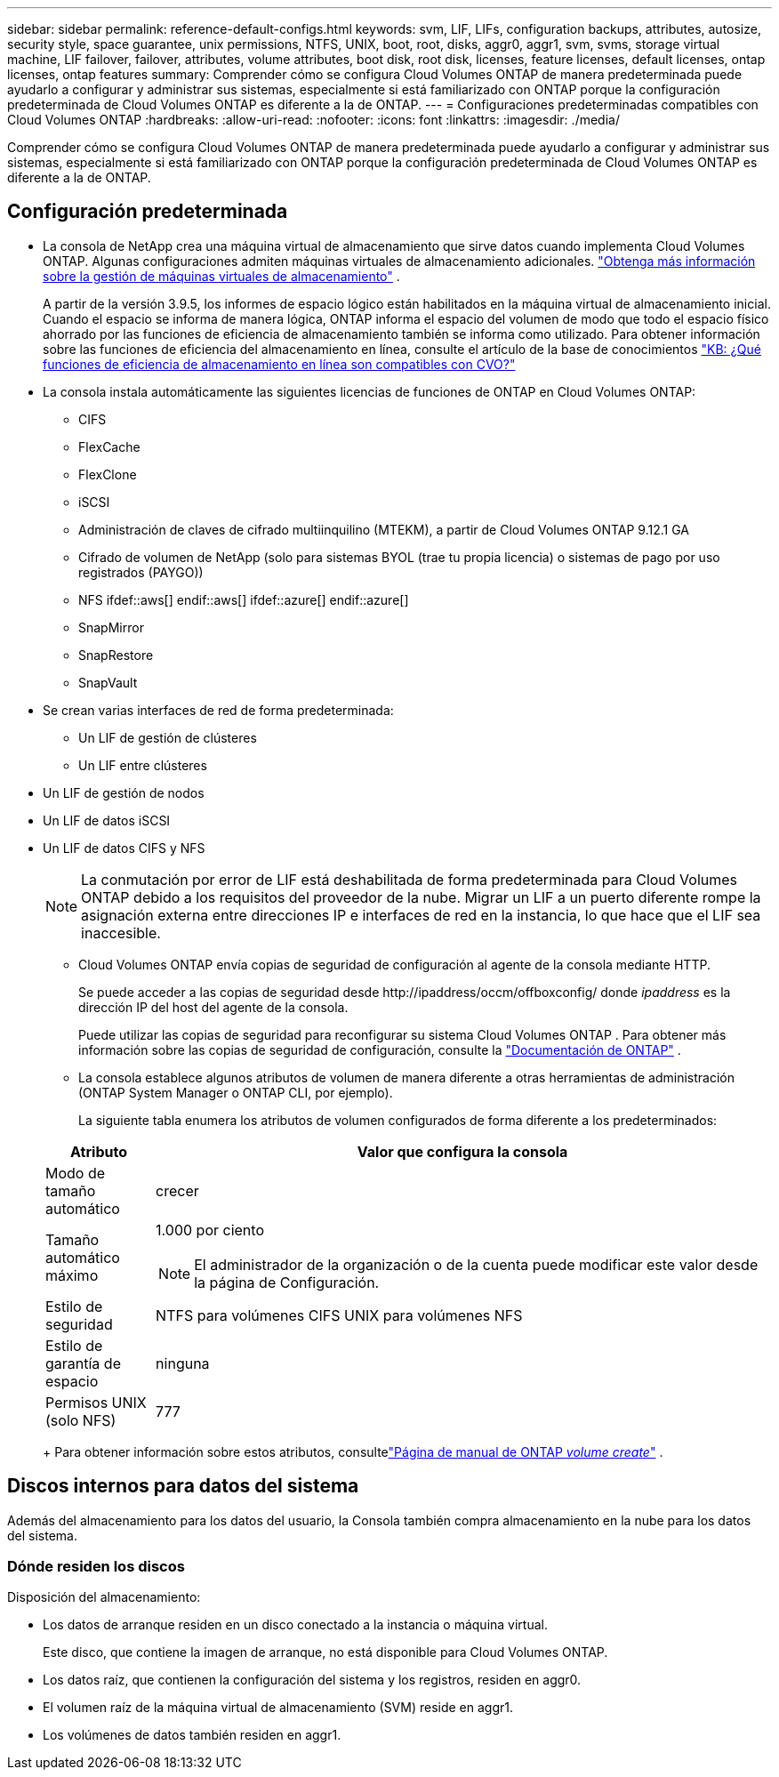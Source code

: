 ---
sidebar: sidebar 
permalink: reference-default-configs.html 
keywords: svm, LIF, LIFs, configuration backups, attributes, autosize, security style, space guarantee, unix permissions, NTFS, UNIX, boot, root, disks, aggr0, aggr1, svm, svms, storage virtual machine, LIF failover, failover, attributes, volume attributes, boot disk, root disk, licenses, feature licenses, default licenses, ontap licenses, ontap features 
summary: Comprender cómo se configura Cloud Volumes ONTAP de manera predeterminada puede ayudarlo a configurar y administrar sus sistemas, especialmente si está familiarizado con ONTAP porque la configuración predeterminada de Cloud Volumes ONTAP es diferente a la de ONTAP. 
---
= Configuraciones predeterminadas compatibles con Cloud Volumes ONTAP
:hardbreaks:
:allow-uri-read: 
:nofooter: 
:icons: font
:linkattrs: 
:imagesdir: ./media/


[role="lead"]
Comprender cómo se configura Cloud Volumes ONTAP de manera predeterminada puede ayudarlo a configurar y administrar sus sistemas, especialmente si está familiarizado con ONTAP porque la configuración predeterminada de Cloud Volumes ONTAP es diferente a la de ONTAP.



== Configuración predeterminada

* La consola de NetApp crea una máquina virtual de almacenamiento que sirve datos cuando implementa Cloud Volumes ONTAP.  Algunas configuraciones admiten máquinas virtuales de almacenamiento adicionales. link:task-managing-svms.html["Obtenga más información sobre la gestión de máquinas virtuales de almacenamiento"] .
+
A partir de la versión 3.9.5, los informes de espacio lógico están habilitados en la máquina virtual de almacenamiento inicial.  Cuando el espacio se informa de manera lógica, ONTAP informa el espacio del volumen de modo que todo el espacio físico ahorrado por las funciones de eficiencia de almacenamiento también se informa como utilizado.  Para obtener información sobre las funciones de eficiencia del almacenamiento en línea, consulte el artículo de la base de conocimientos https://kb.netapp.com/Cloud/Cloud_Volumes_ONTAP/What_Inline_Storage_Efficiency_features_are_supported_with_CVO#["KB: ¿Qué funciones de eficiencia de almacenamiento en línea son compatibles con CVO?"^]

* La consola instala automáticamente las siguientes licencias de funciones de ONTAP en Cloud Volumes ONTAP:
+
** CIFS
** FlexCache
** FlexClone
** iSCSI
** Administración de claves de cifrado multiinquilino (MTEKM), a partir de Cloud Volumes ONTAP 9.12.1 GA
** Cifrado de volumen de NetApp (solo para sistemas BYOL (trae tu propia licencia) o sistemas de pago por uso registrados (PAYGO))
** NFS ifdef::aws[] endif::aws[] ifdef::azure[] endif::azure[]
** SnapMirror
** SnapRestore
** SnapVault


* Se crean varias interfaces de red de forma predeterminada:
+
** Un LIF de gestión de clústeres
** Un LIF entre clústeres




ifdef::azure[]

* Un LIF de administración de SVM en sistemas de alta disponibilidad en Azure


endif::azure[]

ifdef::gcp[]

* Un LIF de gestión de SVM en sistemas HA en Google Cloud


endif::gcp[]

ifdef::aws[]

* Un LIF de gestión de SVM en sistemas de nodo único en AWS


endif::aws[]

* Un LIF de gestión de nodos


ifdef::gcp[]

+ En Google Cloud, este LIF se combina con el LIF entre clústeres.

endif::gcp[]

* Un LIF de datos iSCSI
* Un LIF de datos CIFS y NFS
+

NOTE: La conmutación por error de LIF está deshabilitada de forma predeterminada para Cloud Volumes ONTAP debido a los requisitos del proveedor de la nube.  Migrar un LIF a un puerto diferente rompe la asignación externa entre direcciones IP e interfaces de red en la instancia, lo que hace que el LIF sea inaccesible.

+
** Cloud Volumes ONTAP envía copias de seguridad de configuración al agente de la consola mediante HTTP.
+
Se puede acceder a las copias de seguridad desde \http://ipaddress/occm/offboxconfig/ donde _ipaddress_ es la dirección IP del host del agente de la consola.

+
Puede utilizar las copias de seguridad para reconfigurar su sistema Cloud Volumes ONTAP .  Para obtener más información sobre las copias de seguridad de configuración, consulte la https://docs.netapp.com/us-en/ontap/system-admin/config-backup-file-concept.html["Documentación de ONTAP"^] .

** La consola establece algunos atributos de volumen de manera diferente a otras herramientas de administración (ONTAP System Manager o ONTAP CLI, por ejemplo).
+
La siguiente tabla enumera los atributos de volumen configurados de forma diferente a los predeterminados:

+
[cols="15,85"]
|===
| Atributo | Valor que configura la consola 


| Modo de tamaño automático | crecer 


| Tamaño automático máximo  a| 
1.000 por ciento


NOTE: El administrador de la organización o de la cuenta puede modificar este valor desde la página de Configuración.



| Estilo de seguridad | NTFS para volúmenes CIFS UNIX para volúmenes NFS 


| Estilo de garantía de espacio | ninguna 


| Permisos UNIX (solo NFS) | 777 
|===
+
Para obtener información sobre estos atributos, consultelink:https://docs.netapp.com/us-en/ontap-cli-9121/volume-create.html["Página de manual de ONTAP _volume create_"] .







== Discos internos para datos del sistema

Además del almacenamiento para los datos del usuario, la Consola también compra almacenamiento en la nube para los datos del sistema.

ifdef::aws[]



=== AWS

* Tres discos por nodo para datos de arranque, raíz y núcleo:
+
** Disco io1 de 47 GiB para datos de arranque
** Disco gp3 de 140 GiB para datos raíz
** Disco gp2 de 540 GiB para datos centrales


* Para pares HA:
+
** Dos volúmenes EBS st1 para la instancia del mediador, uno de aproximadamente 8 GiB como disco raíz y uno de 4 GiB como disco de datos
** Un disco gp3 de 140 GiB en cada nodo para contener una copia de los datos raíz del otro nodo
+

NOTE: En algunas zonas, el tipo de disco EBS disponible solo puede ser gp2.



* Una instantánea de EBS para cada disco de arranque y disco raíz
+

NOTE: Las instantáneas se crean automáticamente al reiniciar.

* Cuando habilita el cifrado de datos en AWS mediante el Servicio de administración de claves (KMS), los discos de arranque y raíz de Cloud Volumes ONTAP también se cifran.  Esto incluye el disco de arranque para la instancia del mediador en un par HA.  Los discos se cifran mediante la CMK que selecciona cuando agrega un sistema Cloud Volumes ONTAP .



TIP: En AWS, la NVRAM está en el disco de arranque.

endif::aws[]

ifdef::azure[]



=== Azure (nodo único)

* Tres discos SSD Premium:
+
** Un disco de 10 GiB para datos de arranque
** Un disco de 140 GiB para datos raíz
** Un disco de 512 GiB para NVRAM
+
Si la máquina virtual que eligió para Cloud Volumes ONTAP admite SSD Ultra, entonces el sistema utiliza un SSD Ultra de 32 GiB para NVRAM, en lugar de un SSD Premium.



* Un disco duro HDD estándar de 1024 GiB para guardar núcleos
* Una instantánea de Azure para cada disco de arranque y disco raíz
* De forma predeterminada, cada disco en Azure está cifrado en reposo.
+
Si la máquina virtual que eligió para Cloud Volumes ONTAP admite discos administrados Premium SSD v2 como discos de datos, el sistema utiliza un disco administrado Premium SSD v2 de 32 GiB para NVRAM y otro como disco raíz.





=== Azure (par HA)

.Pares de HA con blob de página
* Dos discos SSD Premium de 10 GiB para el volumen de arranque (uno por nodo)
* Dos blobs de páginas de almacenamiento premium de 140 GiB para el volumen raíz (uno por nodo)
* Dos discos HDD estándar de 1024 GiB para guardar núcleos (uno por nodo)
* Dos discos SSD Premium de 512 GiB para NVRAM (uno por nodo)
* Una instantánea de Azure para cada disco de arranque y disco raíz
+

NOTE: Las instantáneas se crean automáticamente al reiniciar.

* De forma predeterminada, cada disco en Azure está cifrado en reposo.


.Pares de alta disponibilidad con discos administrados compartidos en múltiples zonas de disponibilidad
* Dos discos SSD Premium de 10 GiB para el volumen de arranque (uno por nodo)
* Dos discos SSD Premium de 512 GiB para el volumen raíz (uno por nodo)
* Dos discos HDD estándar de 1024 GiB para guardar núcleos (uno por nodo)
* Dos discos SSD Premium de 512 GiB para NVRAM (uno por nodo)
* Una instantánea de Azure para cada disco de arranque y disco raíz
+

NOTE: Las instantáneas se crean automáticamente al reiniciar.

* De forma predeterminada, cada disco en Azure está cifrado en reposo.


.Pares de alta disponibilidad con discos administrados compartidos en zonas de disponibilidad única
* Dos discos SSD Premium de 10 GiB para el volumen de arranque (uno por nodo)
* Dos discos administrados compartidos SSD Premium de 512 GiB para el volumen raíz (uno por nodo)
* Dos discos HDD estándar de 1024 GiB para guardar núcleos (uno por nodo)
* Dos discos administrados SSD Premium de 512 GiB para NVRAM (uno por nodo)


Si su máquina virtual admite discos administrados Premium SSD v2 como discos de datos, utiliza discos administrados Premium SSD v2 de 32 GiB para NVRAM y discos administrados compartidos Premium SSD v2 de 512 GiB para el volumen raíz.

Puede implementar pares de alta disponibilidad en una única zona de disponibilidad y utilizar discos administrados Premium SSD v2 cuando se cumplan las siguientes condiciones:

* La versión de Cloud Volumes ONTAP es 9.15.1 o posterior.
* La región y la zona seleccionadas admiten discos administrados Premium SSD v2.  Para obtener información sobre las regiones admitidas, consulte https://azure.microsoft.com/en-us/explore/global-infrastructure/products-by-region/["Sitio web de Microsoft Azure: Productos disponibles por región"^] .
* La suscripción está registrada para Microsoftlink:task-saz-feature.html["Característica Microsoft.Compute/VMOrchestratorZonalMultiFD"] .


endif::azure[]

ifdef::gcp[]



=== Google Cloud (nodo único)

* Un disco persistente SSD de 10 GiB para datos de arranque
* Un disco persistente SSD de 64 GiB para datos raíz
* Un disco persistente SSD de 500 GiB para NVRAM
* Un disco persistente estándar de 315 GiB para guardar núcleos
* Instantáneas de datos de arranque y raíz
+

NOTE: Las instantáneas se crean automáticamente al reiniciar.

* Los discos de arranque y raíz están cifrados de forma predeterminada.




=== Google Cloud (par HA)

* Dos discos persistentes SSD de 10 GiB para datos de arranque
* Cuatro discos persistentes SSD de 64 GiB para datos raíz
* Dos discos persistentes SSD de 500 GiB para NVRAM
* Dos discos persistentes estándar de 315 GiB para guardar núcleos
* Un disco persistente estándar de 10 GiB para datos del mediador
* Un disco persistente estándar de 10 GiB para datos de arranque del mediador
* Instantáneas de datos de arranque y raíz
+

NOTE: Las instantáneas se crean automáticamente al reiniciar.

* Los discos de arranque y raíz están cifrados de forma predeterminada.


endif::gcp[]



=== Dónde residen los discos

Disposición del almacenamiento:

* Los datos de arranque residen en un disco conectado a la instancia o máquina virtual.
+
Este disco, que contiene la imagen de arranque, no está disponible para Cloud Volumes ONTAP.

* Los datos raíz, que contienen la configuración del sistema y los registros, residen en aggr0.
* El volumen raíz de la máquina virtual de almacenamiento (SVM) reside en aggr1.
* Los volúmenes de datos también residen en aggr1.

